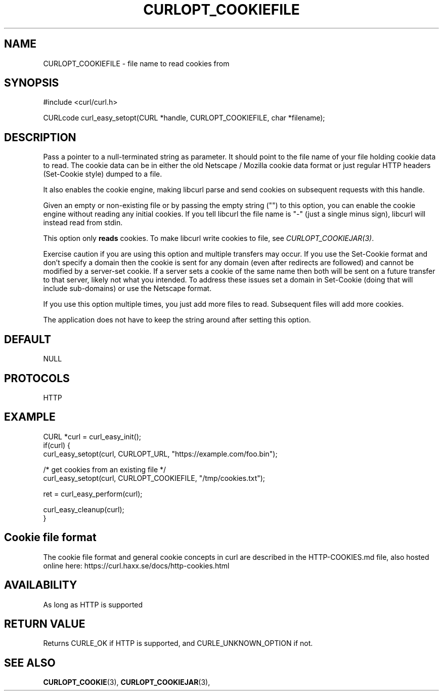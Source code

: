 .\" **************************************************************************
.\" *                                  _   _ ____  _
.\" *  Project                     ___| | | |  _ \| |
.\" *                             / __| | | | |_) | |
.\" *                            | (__| |_| |  _ <| |___
.\" *                             \___|\___/|_| \_\_____|
.\" *
.\" * Copyright (C) 1998 - 2020, Daniel Stenberg, <daniel@haxx.se>, et al.
.\" *
.\" * This software is licensed as described in the file COPYING, which
.\" * you should have received as part of this distribution. The terms
.\" * are also available at https://curl.haxx.se/docs/copyright.html.
.\" *
.\" * You may opt to use, copy, modify, merge, publish, distribute and/or sell
.\" * copies of the Software, and permit persons to whom the Software is
.\" * furnished to do so, under the terms of the COPYING file.
.\" *
.\" * This software is distributed on an "AS IS" basis, WITHOUT WARRANTY OF ANY
.\" * KIND, either express or implied.
.\" *
.\" **************************************************************************
.\"
.TH CURLOPT_COOKIEFILE 3 "17 Jun 2014" "libcurl 7.37.0" "curl_easy_setopt options"
.SH NAME
CURLOPT_COOKIEFILE \- file name to read cookies from
.SH SYNOPSIS
#include <curl/curl.h>

CURLcode curl_easy_setopt(CURL *handle, CURLOPT_COOKIEFILE, char *filename);
.SH DESCRIPTION
Pass a pointer to a null-terminated string as parameter. It should point to
the file name of your file holding cookie data to read. The cookie data can be
in either the old Netscape / Mozilla cookie data format or just regular HTTP
headers (Set-Cookie style) dumped to a file.

It also enables the cookie engine, making libcurl parse and send cookies on
subsequent requests with this handle.

Given an empty or non-existing file or by passing the empty string ("") to
this option, you can enable the cookie engine without reading any initial
cookies. If you tell libcurl the file name is "-" (just a single minus sign),
libcurl will instead read from stdin.

This option only \fBreads\fP cookies. To make libcurl write cookies to file,
see \fICURLOPT_COOKIEJAR(3)\fP.

Exercise caution if you are using this option and multiple transfers may occur.
If you use the Set-Cookie format and don't specify a domain then the cookie is
sent for any domain (even after redirects are followed) and cannot be modified
by a server-set cookie. If a server sets a cookie of the same name then both
will be sent on a future transfer to that server, likely not what you intended.
To address these issues set a domain in Set-Cookie (doing that will include
sub-domains) or use the Netscape format.

If you use this option multiple times, you just add more files to read.
Subsequent files will add more cookies.

The application does not have to keep the string around after setting this
option.
.SH DEFAULT
NULL
.SH PROTOCOLS
HTTP
.SH EXAMPLE
.nf
CURL *curl = curl_easy_init();
if(curl) {
  curl_easy_setopt(curl, CURLOPT_URL, "https://example.com/foo.bin");

  /* get cookies from an existing file */
  curl_easy_setopt(curl, CURLOPT_COOKIEFILE, "/tmp/cookies.txt");

  ret = curl_easy_perform(curl);

  curl_easy_cleanup(curl);
}
.fi
.SH "Cookie file format"
The cookie file format and general cookie concepts in curl are described in
the HTTP-COOKIES.md file, also hosted online here:
https://curl.haxx.se/docs/http-cookies.html
.SH AVAILABILITY
As long as HTTP is supported
.SH RETURN VALUE
Returns CURLE_OK if HTTP is supported, and CURLE_UNKNOWN_OPTION if not.
.SH "SEE ALSO"
.BR CURLOPT_COOKIE "(3), " CURLOPT_COOKIEJAR "(3), "
